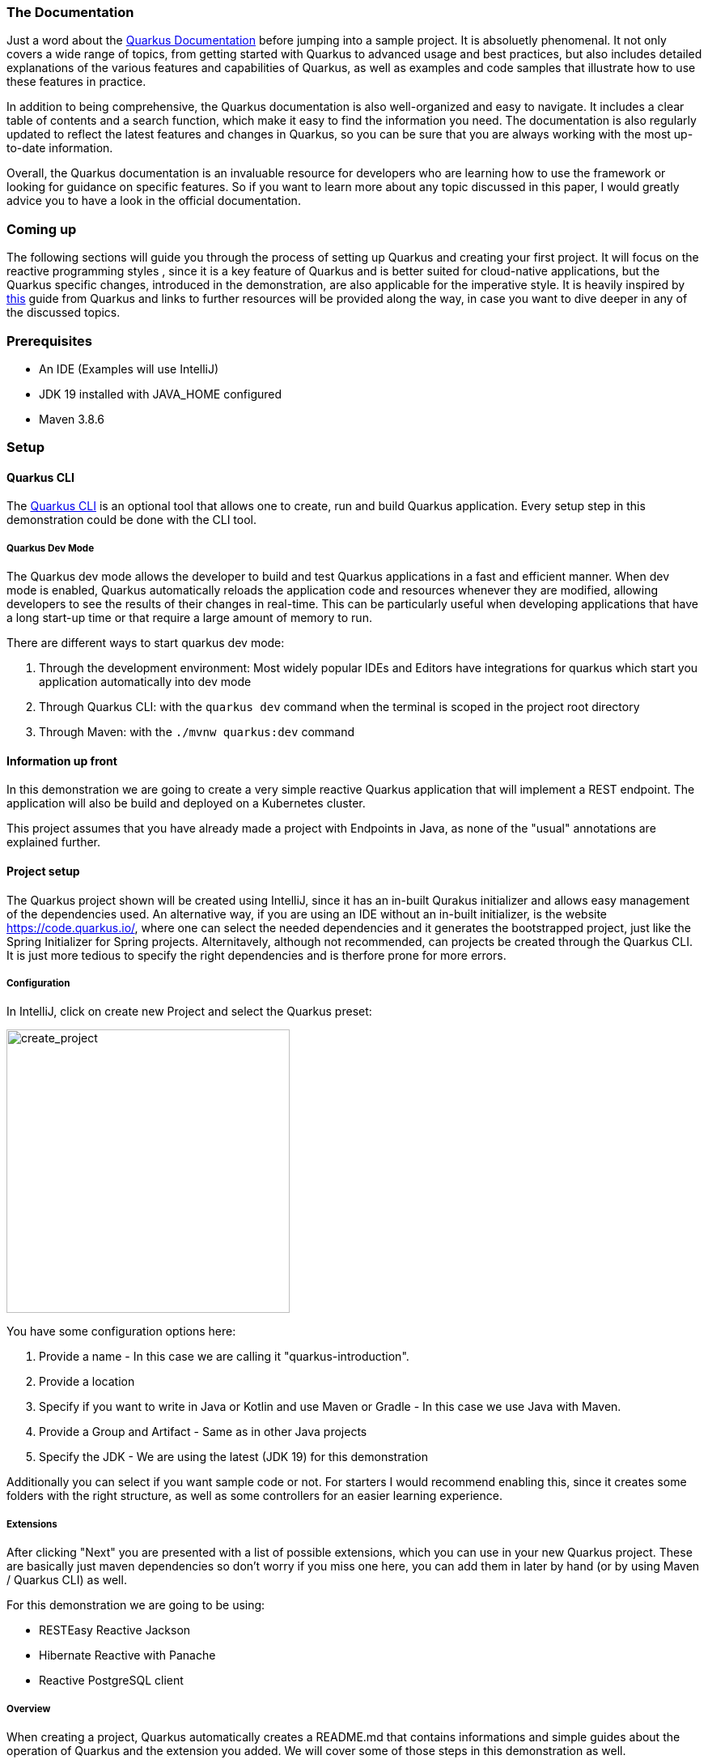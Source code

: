 === The Documentation
Just a word about the link:https://quarkus.io/guides/[Quarkus Documentation] before jumping into a sample project. It is absoluetly phenomenal. It not only covers a wide range of topics, from getting started with Quarkus to advanced usage and best practices, but also includes detailed explanations of the various features and capabilities of Quarkus, as well as examples and code samples that illustrate how to use these features in practice.

In addition to being comprehensive, the Quarkus documentation is also well-organized and easy to navigate. It includes a clear table of contents and a search function, which make it easy to find the information you need. The documentation is also regularly updated to reflect the latest features and changes in Quarkus, so you can be sure that you are always working with the most up-to-date information.

Overall, the Quarkus documentation is an invaluable resource for developers who are learning how to use the framework or looking for guidance on specific features. So if you want to learn more about any topic discussed in this paper, I would greatly advice you to have a look in the official documentation. 

=== Coming up
The following sections will guide you through the process of setting up Quarkus and creating your first project. It will focus on the reactive programming styles , since it is a key feature of Quarkus and is better suited for cloud-native applications, but the Quarkus specific changes, introduced in the demonstration, are also applicable for the imperative style. It is heavily inspired by link:https://quarkus.io/guides/getting-started-reactive[this] guide from Quarkus and links to further resources will be provided along the way, in case you want to dive deeper in any of the discussed topics.

=== Prerequisites
- An IDE (Examples will use IntelliJ)
- JDK 19 installed with JAVA_HOME configured
- Maven 3.8.6

=== Setup

==== Quarkus CLI
The link:https://quarkus.io/guides/cli-tooling[Quarkus CLI] is an optional tool that allows one to create, run and build Quarkus application. Every setup step in this demonstration could be done with the CLI tool.

===== Quarkus Dev Mode
The Quarkus dev mode allows the developer to build and test Quarkus applications in a fast and efficient manner. When dev mode is enabled, Quarkus automatically reloads the application code and resources whenever they are modified, allowing developers to see the results of their changes in real-time. This can be particularly useful when developing applications that have a long start-up time or that require a large amount of memory to run.

There are different ways to start quarkus dev mode:

1. Through the development environment: Most widely popular IDEs and Editors have integrations for quarkus which start you application automatically into dev mode

2. Through Quarkus CLI: with the ``quarkus dev`` command when the terminal is scoped in the project root directory

3. Through Maven: with the ``./mvnw quarkus:dev`` command

==== Information up front
In this demonstration we are going to create a very simple reactive Quarkus application that will implement a REST endpoint. The application will also be build and deployed on a Kubernetes cluster. 

This project assumes that you have already made a project with Endpoints in Java, as none of the "usual" annotations are explained further.

==== Project setup
The Quarkus project shown will be created using IntelliJ, since it has an in-built Qurakus initializer and allows easy management of the dependencies used. An alternative way, if you are using an IDE without an in-built initializer, is the website https://code.quarkus.io/, where one can select the needed dependencies and it generates the bootstrapped project, just like the Spring Initializer for Spring projects. Alternitavely, although not recommended, can projects be created through the Quarkus CLI. It is just more tedious to specify the right dependencies and is therfore prone for more errors. 

===== Configuration
In IntelliJ, click on create new Project and select the Quarkus preset:

image::../images/chapter2/create_project.JPG[create_project, 350]

You have some configuration options here:

1. Provide a name - In this case we are calling it "quarkus-introduction". 
2. Provide a location
3. Specify if you want to write in Java or Kotlin and use Maven or Gradle - In this case we use Java with Maven. 
4. Provide a Group and Artifact - Same as in other Java projects
5. Specify the JDK - We are using the latest (JDK 19) for this demonstration

Additionally you can select if you want sample code or not. For starters I would recommend enabling this, since it creates some folders with the right structure, as well as some controllers for an easier learning experience.

===== Extensions
After clicking "Next" you are presented with a list of possible extensions, which you can use in your new Quarkus project. These are basically just maven dependencies so don't worry if you miss one here, you can add them in later by hand (or by using Maven / Quarkus CLI) as well.

For this demonstration we are going to be using:

- RESTEasy Reactive Jackson
- Hibernate Reactive with Panache
- Reactive PostgreSQL client

===== Overview
When creating a project, Quarkus automatically creates a README.md that contains informations and simple guides about the operation of Quarkus and the extension you added. We will cover some of those steps in this demonstration as well.

===== Project Structure
image::../images/chapter2/project_structure.JPG[structure]

The created project structure should be familiar to most Java developers. A main and test folder were created with just some sample code which is executable. But Quarkus did not only create the standard folders but also automatically created a docker folder containing the necessary Dockerfiles to run the application in a container. 

==== Starting it
Our first goal is to start this template application into dev mode. You can chose one of the ways described <<Quarkus Dev Mode>>.

It should start without a problem and it was successful when you see the following lines in the output:

image::../images/chapter2/start_project.JPG[start_project]

Now you should be able to see the Quarkus interface on http://localhost:8080/

===== Interface
Quarkus generates an interface for the developer for easier debugging and navigation. Especially helpul are the available Paths on the bottom left hand side and the Dev UI -> reached by clicking the "Visit the Dev UI" button.

The "Dev UI" is a very handy feature when using Quarkus. One can manage bascially everything needed for configuring and debugging their application on it. Going into detail about every feature would exceed the scope of this paper but one can run tests, reset databases, look at endpoints and beans currently in the dependency injection and much more. It therefore, together with the automatic code reload, enables the developer to keep the application running and see the changes instantly without having to restart it constantly.